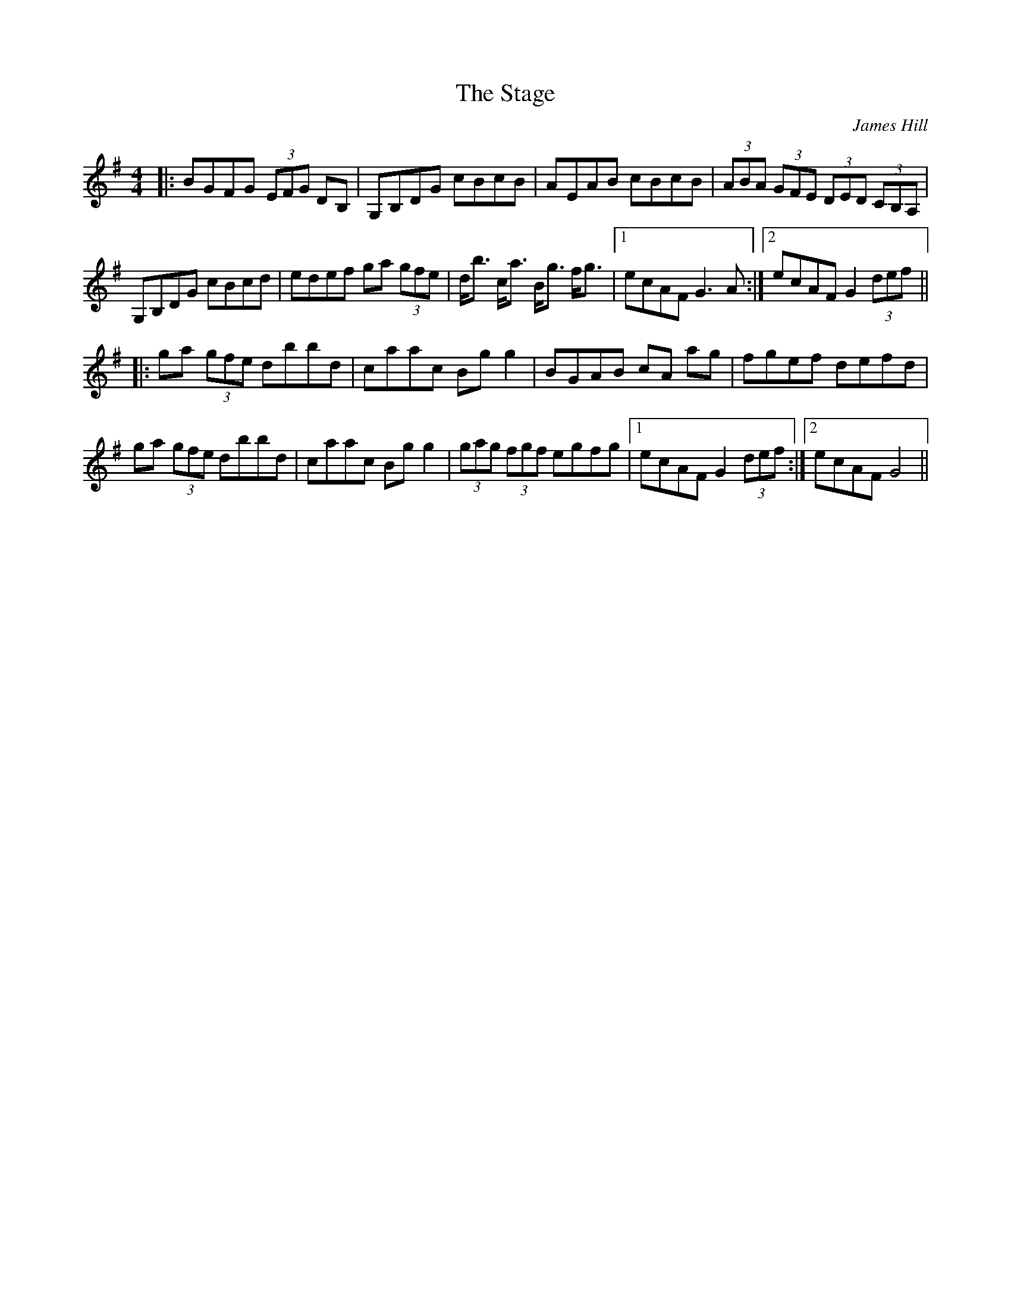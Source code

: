 X: 0
T: The Stage
C: James Hill
R: hornpipe
M: 4/4
L: 1/8
K: Gmaj
Z: Matt Lenahan '25
|:BGFG (3EFG DB,|G,B,DG cBcB|AEAB cBcB|(3ABA (3GFE (3DED (3CB,A,|
G,B,DG cBcd|edef ga (3gfe|d<b c<a B<g f<g|1 ecAF G3A:|2 ecAF G2 (3def||
|:ga (3gfe dbbd|caac Bgg2|BGAB cA ag|fgef defd|
ga (3gfe dbbd|caac Bgg2|(3gag (3fgf egfg|1 ecAF G2 (3def:|2 ecAF G4||